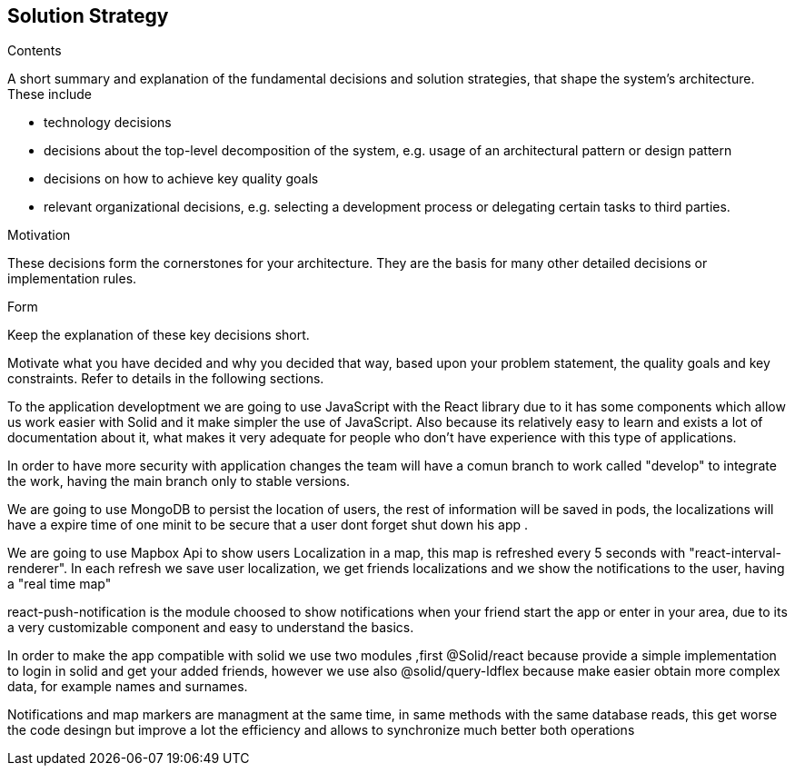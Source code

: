 [[section-solution-strategy]]
== Solution Strategy


[role="arc42help"]
****
.Contents
A short summary and explanation of the fundamental decisions and solution strategies, that shape the system's architecture. These include

* technology decisions
* decisions about the top-level decomposition of the system, e.g. usage of an architectural pattern or design pattern
* decisions on how to achieve key quality goals
* relevant organizational decisions, e.g. selecting a development process or delegating certain tasks to third parties.

.Motivation
These decisions form the cornerstones for your architecture. They are the basis for many other detailed decisions or implementation rules.

.Form
Keep the explanation of these key decisions short.

Motivate what you have decided and why you decided that way,
based upon your problem statement, the quality goals and key constraints.
Refer to details in the following sections.
****


To the application developtment we are going to use JavaScript with the React library 
due to it has some components which allow us work easier with Solid and it make simpler
the use of JavaScript. Also because its relatively easy to learn and exists a lot of
documentation about it, what makes it very adequate for people who don't have experience with
this type of applications.

In order to have more security with application changes the team will have a comun branch 
to work called "develop" to integrate the work, having the main branch only to stable versions.

We are going to use MongoDB to persist the location of users, the rest of information will be saved
in pods, the localizations will have a expire time of one minit to be secure that a user dont forget
shut down his app .

We are going to use Mapbox Api to show users Localization in a map, this map is refreshed every 5 seconds with "react-interval-renderer".
In each refresh we save user localization, we get friends localizations and we show the notifications to the user, having a "real time map"

react-push-notification is the module choosed to show notifications when your friend start the app or enter in your area, due to its a very
customizable component and easy to understand the basics.

In order to make the app compatible with solid we use two modules ,first @Solid/react because provide a simple implementation to login 
in solid and get your  added friends, however we use also @solid/query-ldflex because make easier obtain more complex data, for example
names and surnames.

Notifications and map markers are managment at the same time, in same methods with the same database reads, this get worse the code desingn
but improve a lot the efficiency and allows to synchronize much better both operations
